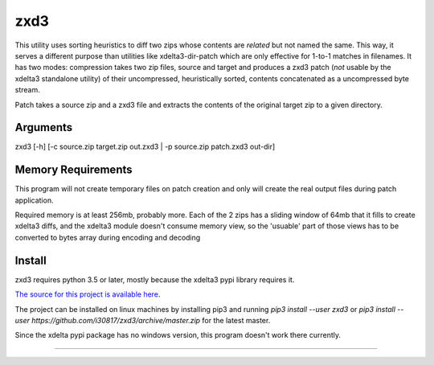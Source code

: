 zxd3
====

This utility uses sorting heuristics to diff two zips whose contents are
*related* but not named the same.
This way, it serves a different purpose than utilities like xdelta3-dir-patch
which are only effective for 1-to-1 matches in filenames.
It has two modes: compression takes two zip files, source and target and
produces a zxd3 patch (*not* usable by the xdelta3 standalone utility) of their
uncompressed, heuristically sorted, contents concatenated as a uncompressed byte
stream.

Patch takes a source zip and a zxd3 file and extracts the contents of the
original target zip to a given directory.

Arguments
---------

zxd3 [-h] [-c source.zip target.zip out.zxd3 | -p source.zip patch.zxd3 out-dir]


Memory Requirements
-------------------
This program will not create temporary files on patch creation and only will
create the real output files during patch application.

Required memory is at least 256mb, probably more. Each of the 2 zips has a
sliding window of 64mb that it fills to create xdelta3 diffs, and the xdelta3
module doesn't consume memory view, so the 'usuable' part of those views has to
be converted to bytes array during encoding and decoding

Install
-------

zxd3 requires python 3.5 or later, mostly because the xdelta3 pypi library
requires it.

`The source for this project is available here
<https://github.com/i30817/zxd3>`_.

The project can be installed on linux machines by installing pip3 and running
`pip3 install --user zxd3` or `pip3 install --user
https://github.com/i30817/zxd3/archive/master.zip` for the latest master.

Since the xdelta pypi package has no windows version, this program doesn't work
there currently.

----



